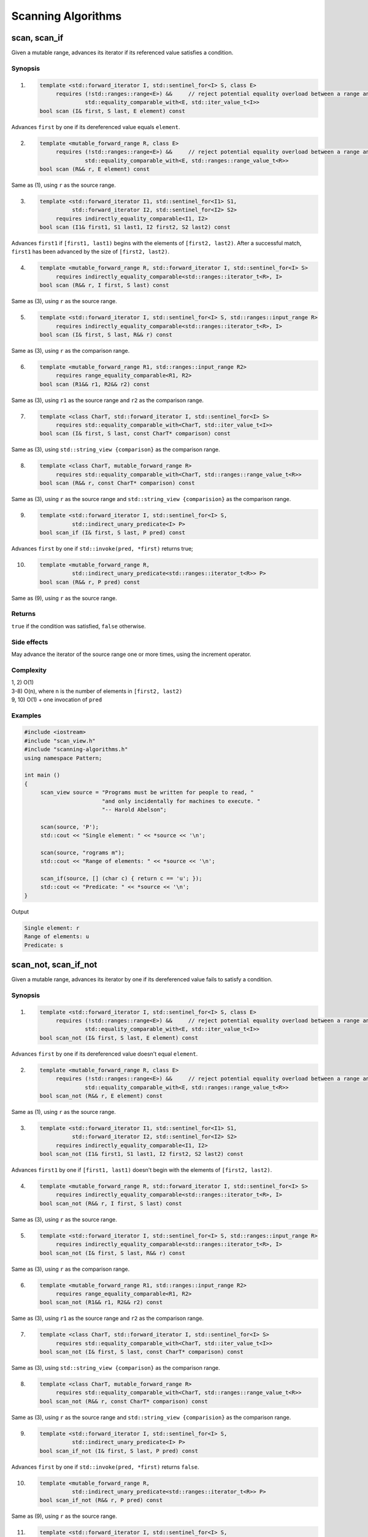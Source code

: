 ************************************************************************************************************************
Scanning Algorithms
************************************************************************************************************************

========================================================================================================================
scan, scan_if
========================================================================================================================
Given a mutable range, advances its iterator if its referenced value satisfies a condition.


Synopsis
------------------------------------------------------------
1) .. code-block::

     template <std::forward_iterator I, std::sentinel_for<I> S, class E>
          requires (!std::ranges::range<E>) &&     // reject potential equality overload between a range and an element
                   std::equality_comparable_with<E, std::iter_value_t<I>>
     bool scan (I& first, S last, E element) const

Advances ``first`` by one if its dereferenced value equals ``element``.

2) .. code-block::

     template <mutable_forward_range R, class E>
          requires (!std::ranges::range<E>) &&     // reject potential equality overload between a range and an element
                   std::equality_comparable_with<E, std::ranges::range_value_t<R>>
     bool scan (R&& r, E element) const

Same as (1), using ``r`` as the source range.

3) .. code-block::

     template <std::forward_iterator I1, std::sentinel_for<I1> S1,
               std::forward_iterator I2, std::sentinel_for<I2> S2>
          requires indirectly_equality_comparable<I1, I2>
     bool scan (I1& first1, S1 last1, I2 first2, S2 last2) const

Advances ``first1`` if ``[first1, last1)`` begins with the elements of ``[first2, last2)``. After a successful match, ``first1`` has been advanced by the size of ``[first2, last2)``.

4) .. code-block::

     template <mutable_forward_range R, std::forward_iterator I, std::sentinel_for<I> S>
          requires indirectly_equality_comparable<std::ranges::iterator_t<R>, I>
     bool scan (R&& r, I first, S last) const

Same as (3), using ``r`` as the source range.

5) .. code-block::

     template <std::forward_iterator I, std::sentinel_for<I> S, std::ranges::input_range R>
          requires indirectly_equality_comparable<std::ranges::iterator_t<R>, I>
     bool scan (I& first, S last, R&& r) const

Same as (3), using ``r`` as the comparison range.

6) .. code-block::

     template <mutable_forward_range R1, std::ranges::input_range R2>
          requires range_equality_comparable<R1, R2>
     bool scan (R1&& r1, R2&& r2) const

Same as (3), using ``r1`` as the source range and ``r2`` as the comparison range.

7) .. code-block::

     template <class CharT, std::forward_iterator I, std::sentinel_for<I> S>
          requires std::equality_comparable_with<CharT, std::iter_value_t<I>>
     bool scan (I& first, S last, const CharT* comparison) const

Same as (3), using ``std::string_view {comparison}`` as the comparison range.

8) .. code-block::

     template <class CharT, mutable_forward_range R>
          requires std::equality_comparable_with<CharT, std::ranges::range_value_t<R>>
     bool scan (R&& r, const CharT* comparison) const

Same as (3), using ``r`` as the source range and ``std::string_view {comparision}`` as the comparison range.

9) .. code-block::

     template <std::forward_iterator I, std::sentinel_for<I> S,
               std::indirect_unary_predicate<I> P>
     bool scan_if (I& first, S last, P pred) const

Advances ``first`` by one if ``std::invoke(pred, *first)`` returns true;

10) .. code-block::

     template <mutable_forward_range R,
               std::indirect_unary_predicate<std::ranges::iterator_t<R>> P>
     bool scan (R&& r, P pred) const

Same as (9), using ``r`` as the source range.


Returns
------------------------------------------------------------
``true`` if the condition was satisfied, ``false`` otherwise.


Side effects
------------------------------------------------------------
May advance the iterator of the source range one or more times, using the increment operator.


Complexity
------------------------------------------------------------
| 1, 2) O(1)
| 3-8) O(n), where n is the number of elements in ``[first2, last2)``
| 9, 10) O(1) + one invocation of ``pred``


Examples
------------------------------------------------------------

.. code-block::

     #include <iostream>
     #include "scan_view.h"
     #include "scanning-algorithms.h"
     using namespace Pattern;

     int main ()
     {
          scan_view source = "Programs must be written for people to read, "
                             "and only incidentally for machines to execute. "
                             "-- Harold Abelson";

          scan(source, 'P');
          std::cout << "Single element: " << *source << '\n';

          scan(source, "rograms m");
          std::cout << "Range of elements: " << *source << '\n';

          scan_if(source, [] (char c) { return c == 'u'; });
          std::cout << "Predicate: " << *source << '\n';
     }

Output

.. code-block:: text

     Single element: r
     Range of elements: u
     Predicate: s


========================================================================================================================
scan_not, scan_if_not
========================================================================================================================
Given a mutable range, advances its iterator by one if its dereferenced value fails to satisfy a condition.


Synopsis
------------------------------------------------------------
1) .. code-block::

     template <std::forward_iterator I, std::sentinel_for<I> S, class E>
          requires (!std::ranges::range<E>) &&     // reject potential equality overload between a range and an element
                   std::equality_comparable_with<E, std::iter_value_t<I>>
     bool scan_not (I& first, S last, E element) const

Advances ``first`` by one if its dereferenced value doesn't equal ``element``.

2) .. code-block::

     template <mutable_forward_range R, class E>
          requires (!std::ranges::range<E>) &&     // reject potential equality overload between a range and an element
                   std::equality_comparable_with<E, std::ranges::range_value_t<R>>
     bool scan_not (R&& r, E element) const

Same as (1), using ``r`` as the source range.

3) .. code-block::

     template <std::forward_iterator I1, std::sentinel_for<I1> S1,
               std::forward_iterator I2, std::sentinel_for<I2> S2>
          requires indirectly_equality_comparable<I1, I2>
     bool scan_not (I1& first1, S1 last1, I2 first2, S2 last2) const

Advances ``first1`` by one if ``[first1, last1)`` doesn't begin with the elements of ``[first2, last2)``.

4) .. code-block::

     template <mutable_forward_range R, std::forward_iterator I, std::sentinel_for<I> S>
          requires indirectly_equality_comparable<std::ranges::iterator_t<R>, I>
     bool scan_not (R&& r, I first, S last) const

Same as (3), using ``r`` as the source range.

5) .. code-block::

     template <std::forward_iterator I, std::sentinel_for<I> S, std::ranges::input_range R>
          requires indirectly_equality_comparable<std::ranges::iterator_t<R>, I>
     bool scan_not (I& first, S last, R&& r) const

Same as (3), using ``r`` as the comparison range.

6) .. code-block::

     template <mutable_forward_range R1, std::ranges::input_range R2>
          requires range_equality_comparable<R1, R2>
     bool scan_not (R1&& r1, R2&& r2) const

Same as (3), using ``r1`` as the source range and ``r2`` as the comparison range.

7) .. code-block::

     template <class CharT, std::forward_iterator I, std::sentinel_for<I> S>
          requires std::equality_comparable_with<CharT, std::iter_value_t<I>>
     bool scan_not (I& first, S last, const CharT* comparison) const

Same as (3), using ``std::string_view {comparison}`` as the comparison range.

8) .. code-block::

     template <class CharT, mutable_forward_range R>
          requires std::equality_comparable_with<CharT, std::ranges::range_value_t<R>>
     bool scan_not (R&& r, const CharT* comparison) const

Same as (3), using ``r`` as the source range and ``std::string_view {comparision}`` as the comparison range.

9) .. code-block::

     template <std::forward_iterator I, std::sentinel_for<I> S,
               std::indirect_unary_predicate<I> P>
     bool scan_if_not (I& first, S last, P pred) const

Advances ``first`` by one if ``std::invoke(pred, *first)`` returns ``false``.

10) .. code-block::

     template <mutable_forward_range R,
               std::indirect_unary_predicate<std::ranges::iterator_t<R>> P>
     bool scan_if_not (R&& r, P pred) const

Same as (9), using ``r`` as the source range.

11) .. code-block::

     template <std::forward_iterator I, std::sentinel_for<I> S,
               boolean_invocable<I, S> F>
     bool scan_if_not (I& first, S last, F f) const

Advances ``first`` by one if ``std::invoke(f, copy, last)`` returns ``false``, where ``copy`` is a copy of ``first``.

12) .. code-block::

     template <mutable_forward_range R, boolean_invocable<R>>
     bool scan_if_not (R&& r, F f) const

Same as (11), using ``r`` as the source range.


Returns
------------------------------------------------------------
``true`` if the condition was not satisfied, ``false`` otherwise.


Side effects
------------------------------------------------------------
May advance the iterator of the source range one time, using the increment operator.


Complexity
------------------------------------------------------------
| 1, 2) O(1)
| 3-8) O(n), where n is the number of elements in ``[first2, last2)``
| 9-12) O(1) + one invocation of ``pred`` or ``f``


Examples
------------------------------------------------------------

.. code-block::

     #include <iostream>
     #include "scan_view.h"
     #include "scanning-algorithms.h"
     using namespace Pattern;

     int main ()
     {
          scan_view source = "Talk is cheap. Show me the code. -- Linus Torvalds";

          scan_not(source, 'Q');
          std::cout << "Single element: " << *source << '\n';

          scan_not(source, "alks");
          std::cout << "Range of elements: " << *source << '\n';

          auto equals_foo = [] (scan_view& s) { return scan(s, "foo"); };
          scan_if_not(source, equals_foo);
          std::cout << "Function: " << *source << '\n';
     }

Output

.. code-block:: text

     Single element: a
     Range of elements: l
     Function: k
